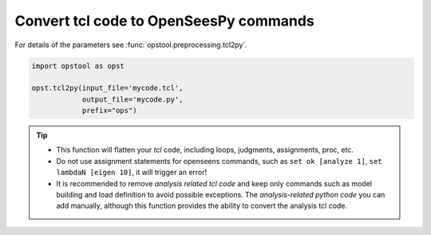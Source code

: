 Convert tcl code to OpenSeesPy commands
============================================

For details of the parameters see :func:`opstool.preprocessing.tcl2py`.

.. code-block:: python

    import opstool as opst

    opst.tcl2py(input_file='mycode.tcl',
                output_file='mycode.py',
                prefix="ops")

.. tip::
    * This function will flatten your `tcl` code, including loops, judgments, assignments, proc, etc.
    * Do not use assignment statements for openseens commands, such as ``set ok [analyze 1]``, ``set lambdaN [eigen 10]``, it will trigger an error!
    * It is recommended to remove `analysis related tcl code` and keep only commands such as model building and load definition to avoid possible exceptions. The `analysis-related python code` you can add manually, although this function provides the ability to convert the analysis tcl code.